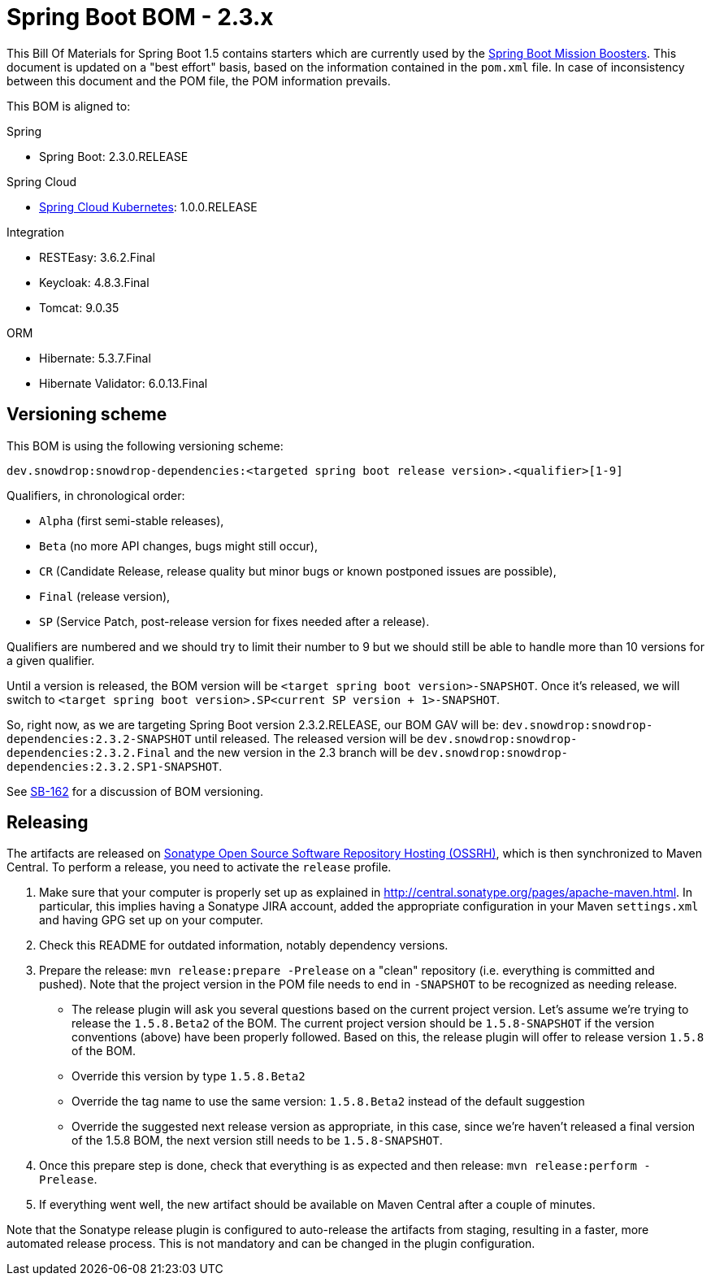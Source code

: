 // spring-boot
:spring-boot.version: 2.3.0.RELEASE

= Spring Boot BOM - 2.3.x

This Bill Of Materials for Spring Boot 1.5 contains starters which are currently used by the 
https://github.com/snowdrop?utf8=✓&q=topic%3Abooster[Spring Boot Mission Boosters].
This document is updated on a "best effort" basis, based on the information contained in the `pom.xml` file. In case of inconsistency between this document and the POM file, the POM information prevails.

This BOM is aligned to: 

.Spring
// spring-boot
- Spring Boot: 2.3.0.RELEASE

.Spring Cloud
// spring-cloud-kubernetes
- https://github.com/spring-cloud/spring-cloud-kubernetes[Spring Cloud Kubernetes]: 1.0.0.RELEASE

.Integration
- RESTEasy: 3.6.2.Final
// keycloak
- Keycloak: 4.8.3.Final
// tomcat
- Tomcat: 9.0.35

.ORM
// hibernate
- Hibernate: 5.3.7.Final
// hibernate-validator
- Hibernate Validator: 6.0.13.Final

== Versioning scheme

This BOM is using the following versioning scheme:

`dev.snowdrop:snowdrop-dependencies:<targeted spring boot release version>.<qualifier>[1-9]`

.Qualifiers, in chronological order:
 - `Alpha` (first semi-stable releases),
 - `Beta` (no more API changes, bugs might still occur),
 - `CR` (Candidate Release, release quality but minor bugs or known postponed issues are possible),
 - `Final` (release version),
 - `SP` (Service Patch, post-release version for fixes needed after a release).

Qualifiers are numbered and we should try to limit their number to 9 but we should still be able to handle more than 10 versions for a given qualifier.

Until a version is released, the BOM version will be `<target spring boot version>-SNAPSHOT`. Once it's released, we will switch to `<target spring boot version>.SP<current SP version + 1>-SNAPSHOT`.

So, right now, as we are targeting Spring Boot version 2.3.2.RELEASE, our BOM GAV will be:
`dev.snowdrop:snowdrop-dependencies:2.3.2-SNAPSHOT` until released. The released version will be
`dev.snowdrop:snowdrop-dependencies:2.3.2.Final` and the new version in the 2.3 branch will
be `dev.snowdrop:snowdrop-dependencies:2.3.2.SP1-SNAPSHOT`.

See https://issues.jboss.org/browse/SB-162[SB-162] for a discussion of BOM versioning.

== Releasing

The artifacts are released on http://central.sonatype.org/[Sonatype Open Source Software Repository Hosting (OSSRH)], which is
then synchronized to Maven Central. To perform a release, you need to activate the `release` profile.

0. Make sure that your computer is properly set up as explained in http://central.sonatype.org/pages/apache-maven.html. In 
particular, this implies having a Sonatype JIRA account, added the appropriate configuration in your Maven `settings.xml` and 
having GPG set up on your computer.
0. Check this README for outdated information, notably dependency versions.
1. Prepare the release: `mvn release:prepare -Prelease` on a "clean" repository (i.e. everything is committed and pushed). Note 
that the project version in the POM file needs to end in `-SNAPSHOT` to be recognized as needing release.
    - The release plugin will ask you several questions based on the current project version. Let's assume we're trying to 
    release the `1.5.8.Beta2` of the BOM. The current project version should be `1.5.8-SNAPSHOT` if the version conventions 
    (above) have been properly followed. Based on this, the release plugin will offer to release version `1.5.8` of the BOM.
    - Override this version by type `1.5.8.Beta2`
    - Override the tag name to use the same version: `1.5.8.Beta2` instead of the default suggestion
    - Override the suggested next release version as appropriate, in this case, since we're haven't released a final version of
    the 1.5.8 BOM, the next version still needs to be `1.5.8-SNAPSHOT`.
2. Once this prepare step is done, check that everything is as expected and then release: `mvn release:perform -Prelease`.
3. If everything went well, the new artifact should be available on Maven Central after a couple of minutes.

Note that the Sonatype release plugin is configured to auto-release the artifacts from staging, resulting in a faster, more 
automated release process. This is not mandatory and can be changed in the plugin configuration.

